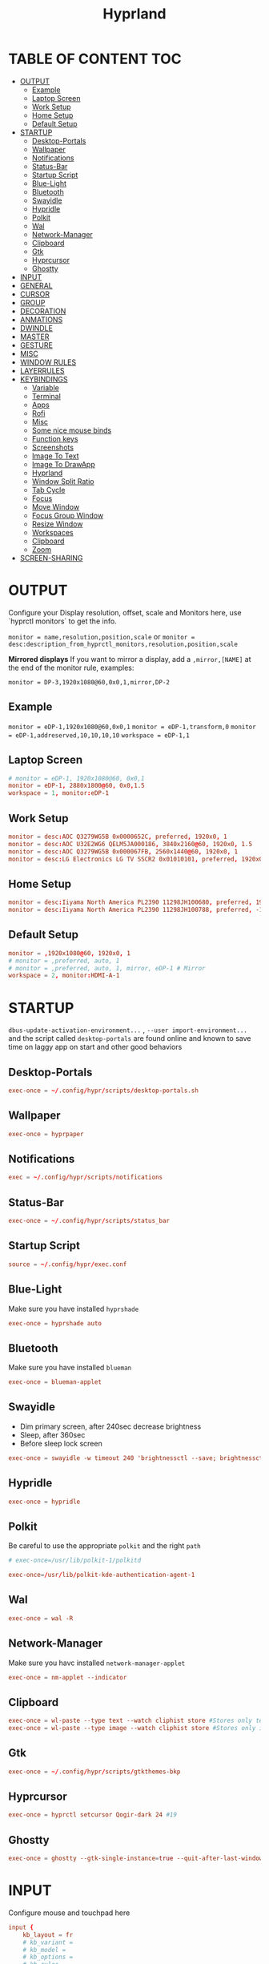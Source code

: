 #+title: Hyprland
#+AUTHOR Corentin ROY (JilkoniX)
#+PROPERTY: header-args :tangle hyprland.conf
#+STARTUP: showeverything

* TABLE OF CONTENT :TOC:
- [[#output][OUTPUT]]
  - [[#example][Example]]
  - [[#laptop-screen][Laptop Screen]]
  - [[#work-setup][Work Setup]]
  - [[#home-setup][Home Setup]]
  - [[#default-setup][Default Setup]]
- [[#startup][STARTUP]]
  - [[#desktop-portals][Desktop-Portals]]
  - [[#wallpaper][Wallpaper]]
  - [[#notifications][Notifications]]
  - [[#status-bar][Status-Bar]]
  - [[#startup-script][Startup Script]]
  - [[#blue-light][Blue-Light]]
  - [[#bluetooth][Bluetooth]]
  - [[#swayidle][Swayidle]]
  - [[#hypridle][Hypridle]]
  - [[#polkit][Polkit]]
  - [[#wal][Wal]]
  - [[#network-manager][Network-Manager]]
  - [[#clipboard][Clipboard]]
  - [[#gtk][Gtk]]
  - [[#hyprcursor][Hyprcursor]]
  - [[#ghostty][Ghostty]]
- [[#input][INPUT]]
- [[#general][GENERAL]]
- [[#cursor][CURSOR]]
- [[#group][GROUP]]
- [[#decoration][DECORATION]]
- [[#anmations][ANMATIONS]]
- [[#dwindle][DWINDLE]]
- [[#master][MASTER]]
- [[#gesture][GESTURE]]
- [[#misc][MISC]]
- [[#window-rules][WINDOW RULES]]
- [[#layerrules][LAYERRULES]]
- [[#keybindings][KEYBINDINGS]]
  - [[#variable][Variable]]
  - [[#terminal][Terminal]]
  - [[#apps][Apps]]
  - [[#rofi][Rofi]]
  - [[#misc-1][Misc]]
  - [[#some-nice-mouse-binds][Some nice mouse binds]]
  - [[#function-keys][Function keys]]
  - [[#screenshots][Screenshots]]
  - [[#image-to-text][Image To Text]]
  - [[#image-to-drawapp][Image To DrawApp]]
  - [[#hyprland][Hyprland]]
  - [[#window-split-ratio][Window Split Ratio]]
  - [[#tab-cycle][Tab Cycle]]
  - [[#focus][Focus]]
  - [[#move-window][Move Window]]
  - [[#focus-group-window][Focus Group Window]]
  - [[#resize-window][Resize Window]]
  - [[#workspaces][Workspaces]]
  - [[#clipboard-1][Clipboard]]
  - [[#zoom][Zoom]]
- [[#screen-sharing][SCREEN-SHARING]]

* OUTPUT
Configure your Display resolution, offset, scale and Monitors here, use `hyprctl monitors` to get the info.

~monitor = name,resolution,position,scale~
or
~monitor = desc:description_from_hyprctl_monitors,resolution,position,scale~

*Mirrored displays*
If you want to mirror a display, add a =,mirror,[NAME]= at the end of the monitor rule, examples:

~monitor = DP-3,1920x1080@60,0x0,1,mirror,DP-2~

** Example
~monitor = eDP-1,1920x1080@60,0x0,1~
~monitor = eDP-1,transform,0~
~monitor = eDP-1,addreserved,10,10,10,10~
~workspace = eDP-1,1~

** Laptop Screen
#+begin_src conf
  # monitor = eDP-1, 1920x1080@60, 0x0,1
  monitor = eDP-1, 2880x1800@60, 0x0,1.5
  workspace = 1, monitor:eDP-1
#+end_src

** Work Setup
#+begin_src conf
  monitor = desc:AOC Q3279WG5B 0x0000652C, preferred, 1920x0, 1
  monitor = desc:AOC U32E2WG6 QELM5JA000186, 3840x2160@60, 1920x0, 1.5
  monitor = desc:AOC Q3279WG5B 0x000067FB, 2560x1440@60, 1920x0, 1
  monitor = desc:LG Electronics LG TV SSCR2 0x01010101, preferred, 1920x0, 1.5
#+end_src

** Home Setup
#+begin_src conf
  monitor = desc:Iiyama North America PL2390 11298JH100680, preferred, 1920x0, 1
  monitor = desc:Iiyama North America PL2390 11298JH100788, preferred, -1920x0, 1
#+end_src

** Default Setup
#+begin_src conf
  monitor = ,1920x1080@60, 1920x0, 1
  # monitor = ,preferred, auto, 1
  # monitor = ,preferred, auto, 1, mirror, eDP-1 # Mirror
  workspace = 2, monitor:HDMI-A-1
#+end_src

* STARTUP
=dbus-update-activation-environment...= , =--user import-environment...= and the script called =desktop-portals=  are found online and known to save time on laggy app on start and other good behaviors

** Desktop-Portals
#+begin_src conf
exec-once = ~/.config/hypr/scripts/desktop-portals.sh
#+end_src

** Wallpaper
#+begin_src conf
exec-once = hyprpaper
#+end_src

** Notifications
#+begin_src conf
exec = ~/.config/hypr/scripts/notifications
#+end_src

** Status-Bar
#+begin_src conf
  exec-once = ~/.config/hypr/scripts/status_bar
#+end_src

** Startup Script
#+begin_src conf
source = ~/.config/hypr/exec.conf
#+end_src

** Blue-Light
Make sure you have installed =hyprshade=
#+begin_src conf
exec-once = hyprshade auto
#+end_src

** Bluetooth
Make sure you have installed =blueman=
#+begin_src conf
exec-once = blueman-applet
#+end_src

** Swayidle
+ Dim primary screen, after 240sec decrease brightness
+ Sleep, after 360sec
+ Before sleep lock screen
#+begin_src conf :tangle no
exec-once = swayidle -w timeout 240 'brightnessctl --save; brightnessctl set 5%' resume 'brightnessctl --restore' timeout 360 '~/.config/hypr/scripts/sleep' before-sleep 'hyprlock'
#+end_src

** Hypridle
#+begin_src conf
exec-once = hypridle
#+end_src

** Polkit
Be careful to use the appropriate =polkit= and the right =path=
#+begin_src conf :tangle no
  # exec-once=/usr/lib/polkit-1/polkitd
#+end_src

#+begin_src conf
  exec-once=/usr/lib/polkit-kde-authentication-agent-1
#+end_src

** Wal
#+begin_src conf
exec-once = wal -R
#+end_src

** Network-Manager
Make sure you havc installed =network-manager-applet=
#+begin_src conf
exec-once = nm-applet --indicator
#+end_src

** Clipboard
#+begin_src conf
exec-once = wl-paste --type text --watch cliphist store #Stores only text data
exec-once = wl-paste --type image --watch cliphist store #Stores only image data
#+end_src

** Gtk
#+begin_src conf :tangle no
exec-once = ~/.config/hypr/scripts/gtkthemes-bkp
#+end_src

** Hyprcursor
#+begin_src conf
exec-once = hyprctl setcursor Qogir-dark 24 #19
#+end_src

** Ghostty
#+begin_src conf
exec-once = ghostty --gtk-single-instance=true --quit-after-last-window-closed=false --initial-window=false
#+end_src

* INPUT
Configure mouse and touchpad here
#+begin_src conf
  input {
      kb_layout = fr
      # kb_variant =
      # kb_model =
      # kb_options =
      # kb_rules =
      follow_mouse = 1
      numlock_by_default = 1
      touchpad {
          natural_scroll = no
          scroll_factor = 0.8
      }
      sensitivity = 0 # -1.0 - 1.0, 0 means no modification.
  }
#+end_src

* GENERAL
#+begin_src conf
  source = ~/.cache/wal/colors-hyprland.conf

  general {
      gaps_in = 12
      gaps_out = 20
      border_size = 2
      layout = dwindle
      col.active_border = $color4
      col.inactive_border = $color8
      allow_tearing = false
      snap {
          enabled = true
      }
  }
#+end_src

* CURSOR
Make the cursor disappear after 3 seconds
#+begin_src conf
  cursor {
    inactive_timeout = 3
    enable_hyprcursor = true
  }
#+end_src

* GROUP
#+begin_src conf
group {
    col.border_active = $color4
    col.border_inactive = $color0
    groupbar {
       render_titles = false
       gradients = true
       height = 4
       col.active = $color4
       col.inactive = $color0
    }
}
#+end_src

* DECORATION
Decoration settings like Rounded Corners, Opacity, Blur, etc.

Your blur =amount= is =blur_size * blur_passes= , but high blur_size (over around 5-ish) will produce artifacts.
if you want heavy blur, you need to up the blur_passes.
the more passes, the more you can up the blur_size without noticing artifacts.

#+begin_src conf
  decoration {
      rounding = 12         # original 10
      rounding_power = 4.0  # original 2.0
      blur {
          enabled = true
          size = 3 # minimum 1
          passes = 1 # minimum 1, more passes = more resource intensive.
      }
      shadow {
          enabled = false
          range = 8
          offset = 1 2
          scale = 0.97
          color = rgba(1E202966)
          color_inactive = 0x50000000
      }
      dim_inactive = true
      dim_strength = 0.05
  }
#+end_src


* ANMATIONS
#+begin_src conf
  animations {
      bezier = easeOutQuint  ,0.23 ,1    ,0.32  ,1
      bezier = easeInOutCubic,0.65 ,0.05 ,0.36  ,1
      bezier = linear        ,0    ,0    ,1     ,1
      bezier = almostLinear  ,0.5  ,0.5  ,0.75  ,1.0
      bezier = quick         ,0.15 ,0    ,0.1   ,1

      bezier = fast          , 0   , 0.99, 0    , 0.99
      bezier = smooth        , 0.1 , 0.99, 0.29 , 1.1
      bezier = overshot      , 0.05,0.9  ,0.1   ,1.1

      animation = global         , 1 , 10  , default
      # animation = border         , 1 , 5.39, easeOutQuint
      animation = windows        , 1 , 4.79, easeOutQuint, gnomed
      animation = fadeIn         , 1 , 1.73, almostLinear
      animation = fadeOut        , 1 , 1.46, almostLinear
      animation = fade           , 1 , 3.03, quick
      animation = layers         , 1 , 3.81, easeOutQuint
      animation = layersIn       , 1 , 4   , easeOutQuint, slide
      animation = layersOut      , 1 , 1.5 , linear      , slide
      animation = fadeLayersIn   , 1 , 1.79, almostLinear
      animation = fadeLayersOut  , 1 , 1.39, almostLinear
      animation = workspaces     , 1 , 5   , overshot    , slide
  }
#+end_src

* DWINDLE
#+begin_src conf
dwindle {
    pseudotile = yes # enable pseudotiling on dwindle
    preserve_split = yes
    smart_split = false
}
#+end_src

* MASTER
#+begin_src conf
master {
    # See https://wiki.hyprland.org/Configuring/Master-Layout/ for more
    new_on_top = false
}
#+end_src

* GESTURE
#+begin_src conf
gestures {
    workspace_swipe = yes
    workspace_swipe_fingers = 3
    workspace_swipe_create_new = true
}
#+end_src

* MISC
#+begin_src conf
misc {
  disable_hyprland_logo = true
  disable_splash_rendering = true
  mouse_move_enables_dpms = true
  vfr = false
}
#+end_src

* WINDOW RULES
List of options
- windowrule = move 69 420,abc
- windowrule = size 420 69,abc
- windowrule = tile,xyz
- windowrule = pseudo,abc
- windowrule = monitor 0,xyz
- windowrule = workspace 12,abc
- windowrule = opacity 1.0,abc
- windowrule = animation slide left,abc
- windowrule = rounding 10,abc

#+begin_src conf
  # Float Necessary Windows
  windowrule = float,class:^waypaper$
  windowrule = float,class:^org.pulseaudio.pavucontrol$
  windowrule = float,class:^foot-float$
  windowrule = float,class:^nm-connection-editor$
  windowrule = float,class:^Gimp$

  windowrule = float,class:^(blueman-manager)$
  windowrule = float,class:^(org.twosheds.iwgtk)$
  windowrule = float,class:^(blueberry.py)$
  windowrule = float,class:^(xdg-desktop-portal-gtk)$
  windowrule = float,class:^(org.kde.gwenview)$

  windowrule = float,class:^kitty$ title:^(float-.*)$
  windowrule = size 50% 50%,class:^kitty$ title:^(float-.*)$

  windowrule = workspace 4,class:^Pop$

  # File Managers
  windowrule = float,class:^(org.kde.dolphin|thunar|org.freedesktop.impl.portal.desktop.kde)$
  windowrule = center, class:^(org.kde.dolphin|thunar|org.freedesktop.impl.portal.desktop.kde)$
  windowrule = size 1280 720,class:^(org.kde.dolphin|thunar|org.freedesktop.impl.portal.desktop.kde)$

  # Gnome Settings
  windowrule = float,class:^(org.gnome.Settings)$
  windowrule = center,class:^(org.gnome.Settings)$
  windowrule = size 1280 720,class:^(org.gnome.Settings)$

  # Browser
  windowrule = workspace 2,class:^brave-browser$
  windowrule = workspace 2,class:^zen$
  windowrule = float,class:^(brave)$,title:^(Open File)$
  windowrule = float,class:^(brave)$,title:^(Save File)$
  windowrule = float,class:^(brave)$,title:^(Picture in picture)$
  windowrule = float,class:^(zen)$,title:^(Picture-in-Picture)$
  windowrule = size 740 440,class:^(zen)$,title:^(Picture-in-Picture)$
  windowrule = move onscreen 100%-w-20,class:^(zen)$,title:^(Picture-in-Picture)$
  windowrule = float,class:^brave-.*-Default$

  # Emacs
  windowrule = workspace 3,class:^(emacs)$

  # Teams
  windowrule = workspace 1,class:^(.*Microsoft Teams.*)$
  windowrule = workspace 1,class:^(teams-for-linux)$

  # Discord
  windowrule = workspace 1,class:^(discord|WebCord)$

  # Slack
  windowrule = workspace 1,class:^(Slack)$

  # All
  windowrule = opacity 0.94 override 0.94 override,class:^(.*)$
  windowrule = opaque 1,class:^(.*)$
  windowrule = opaque 0,class:^(emacs|kitty|Alacritty|com.mitchellh.ghostty)$
#+end_src

* LAYERRULES
#+begin_src conf
layerrule = noanim, selection
layerrule = noanim, hyprpicker
layerrule = dimaround, rofi
#+end_src

* KEYBINDINGS
** Variable
#+begin_src conf
    # See https://wiki.hyprland.org/Configuring/Keywords/ for more
    $mainMod = SUPER

    $term = ghostty --gtk-single-instance=true
    $term2 = kitty
    $wallpapermenu = ~/.config/rofi/wallpaper.sh
    $thememenu = ~/.config/rofi/theme.sh
    $appmenu = ~/.config/rofi/appmenu.sh
    $clipboardlist = ~/.config/rofi/clipboardlist.sh
    $powermenu = ~/.config/hypr/scripts/powermenu
    $volume = ~/.config/hypr/scripts/volume
    $brightness = ~/.config/hypr/scripts/brightness
    $screenshot = ~/.config/hypr/scripts/screenshot
    $lockscreen = hyprlock
    $sleep = ~/.config/hypr/scripts/sleep
    $suspend = ~/.config/hypr/scripts/suspend
    $wlogout = ~/.config/hypr/scripts/wlogout
    $colorpicker = ~/.config/hypr/scripts/colorpicker
    $files = thunar
    $editor = emacsclient -c -n -a 'emacs'
    $editor-everywhere = emacsclient --eval "(emacs-everywhere)"
    $browser = zen
    $help_keybind = ~/.config/rofi/keybinding.sh
#+end_src

** Terminal
#+begin_src conf
  bind = $mainMod, Return, exec, $term
  bind = $mainMod SHIFT, Return, exec, $term2
  bind = $mainMod CTRL, Return, exec, [float; size 50% 60%] $term2
#+end_src

** Apps
#+begin_src conf
  bind = $mainMod, E, exec, $files
  bind = $mainMod SHIFT, E, exec, $editor
  bind = $mainMod SHIFT, I, exec, $editor-everywhere
  bind = $mainMod SHIFT, W, exec, $browser
#+end_src

** Rofi
#+begin_src conf
  bind = $mainMod, D, exec, $appmenu
  bind = $mainMod, X, exec, $powermenu
  bind = $mainMod, W, exec, $wallpapermenu
  bind = $mainMod, T, exec, $thememenu
  bind = $mainMod SHIFT, Comma, exec, pkill rofi || $help_keybind
#+end_src

** Misc
#+begin_src conf
bind = $mainMod, C, exec, $colorpicker
bind = CTRL ALT,L, exec, $suspend
#+end_src

** Some nice mouse binds
#+begin_src conf
bindm = SUPER, mouse:272, movewindow
bindm = SUPER, mouse:273, resizewindow
#+end_src

** Function keys
- E flag is used to repeat cmd when hold
#+begin_src conf
binde = ,XF86MonBrightnessUp, exec, $brightness --inc
binde = ,XF86MonBrightnessDown, exec, $brightness --dec
binde = ,XF86AudioRaiseVolume, exec, $volume --inc
binde = ,XF86AudioLowerVolume, exec, $volume --dec
bind = ,XF86AudioMute, exec, $volume --toggle
bind = ,XF86AudioMicMute, exec, $volume --toggle-mic
bind = ,XF86AudioNext, exec, playerctl next
bind = ,XF86AudioPrev, exec, playerctl previous
bind = ,XF86AudioPlay, exec, playerctl play-pause
bind = ,XF86AudioStop, exec, playerctl stop
#+end_src

** Screenshots
#+begin_src conf
bind = ,Print, exec, $screenshot --now
bind = CTRL, Print, exec, $screenshot --in5
bind = SHIFT, Print, exec, $screenshot --in10
bind = $mainMod, Print, exec, $screenshot --win
bind = $mainMod CTRL, Print, exec, $screenshot --area
#+end_src

** Image To Text
#+begin_src conf
  bind = $mainMod SHIFT, T, exec, grim -g "$(slurp -d -c D1E5F4BB -b 1B232866 -s 00000000)" "tmp.png" && tesseract "tmp.png" - | wl-copy && rm "tmp.png"
#+end_src

** Image To DrawApp
#+begin_src conf
  bind = $mainMod SHIFT, P, exec, grim -g "$(slurp)" - | swappy -f -
#+end_src

** Hyprland
#+begin_src conf
  bind = $mainMod, Q, killactive,
  bind = CTRL ALT, Delete, exit,
  bind = $mainMod, F, fullscreen, 2
  bind = $mainMod CTRL, F, fullscreen, 0
  bind = $mainMod SHIFT, F, fullscreen, 1
  bind = $mainMod, Space, togglefloating,
  bind = $mainMod SHIFT, Space, togglesplit,
  bind = $mainMod, P, pseudo,
  bind = $mainMod, O, exec, hyprctl dispatch setprop active opaque toggle
  bind = $mainMod CTRL, Space, pin
  bind = $mainMod, G, togglegroup
  bind = $mainMod SHIFT, C, exec, ~/.config/hypr/scripts/compactmode.sh
  bind = $mainMod, F1, exec, ~/.config/hypr/scripts/gamemode.sh

  # Example special workspace (scratchpad)
  bind = $mainMod, S, togglespecialworkspace, magic
  bind = $mainMod SHIFT, S, movetoworkspace, special:magic
#+end_src

** Window Split Ratio
#+begin_src conf
bind = $mainMod CTRL, Minus, splitratio, -0.1
bind = $mainMod CTRL, Equal, splitratio, 0.1
#+end_src

** Tab Cycle
To switch between windows in a floating workspace

#+begin_src conf
bind = $mainMod, Tab, cyclenext,        # change focus to another window
bind = $mainMod, Tab, bringactivetotop, # bring it to the top
#+end_src

** Focus
#+begin_src conf
bind = $mainMod, H, movefocus, l
bind = $mainMod, H, bringactivetotop

bind = $mainMod, L, movefocus, r
bind = $mainMod, L, bringactivetotop

bind = $mainMod, K, movefocus, u
bind = $mainMod, K, bringactivetotop

bind = $mainMod, J, movefocus, d
bind = $mainMod, J, bringactivetotop

bind = $mainMod, Comma, focusmonitor, -1
bind = $mainMod, Semicolon, focusmonitor, +1
#+end_src

** Move Window
#+begin_src conf
bind = $mainMod SHIFT, H, movewindoworgroup, l
bind = $mainMod SHIFT, L, movewindoworgroup, r
bind = $mainMod SHIFT, K, movewindoworgroup, u
bind = $mainMod SHIFT, J, movewindoworgroup, d
#+end_src

** Focus Group Window
#+begin_src conf
bind = $mainMod, B, changegroupactive, b
bind = $mainMod SHIFT, B, changegroupactive, f
#+end_src

** Resize Window
- 'e' flag is used to repeat cmd when hold
#+begin_src conf
binde = $mainMod CTRL, H, resizeactive, -20 0
binde = $mainMod CTRL, L, resizeactive, 20 0
binde = $mainMod CTRL, K, resizeactive, 0 -20
binde = $mainMod CTRL, J, resizeactive, 0 20
#+end_src

** Workspaces
*** Focus
#+begin_src conf
bind = $mainMod, ampersand, workspace, 1
bind = $mainMod, eacute, workspace, 2
bind = $mainMod, quotedbl, workspace, 3
bind = $mainMod, apostrophe, workspace, 4
bind = $mainMod, parenleft, workspace, 5
bind = $mainMod, minus, workspace, 6
bind = $mainMod, egrave, workspace, 7
bind = $mainMod, underscore, workspace, 8
#+end_src

*** Focus On Current Monitor
#+begin_src conf :tangle no
bind = $mainMod, ampersand, focusworkspaceoncurrentmonitor, 1
bind = $mainMod, eacute, focusworkspaceoncurrentmonitor, 2
bind = $mainMod, quotedbl, focusworkspaceoncurrentmonitor, 3
bind = $mainMod, apostrophe, focusworkspaceoncurrentmonitor, 4
bind = $mainMod, parenleft, focusworkspaceoncurrentmonitor, 5
bind = $mainMod, minus, focusworkspaceoncurrentmonitor, 6
bind = $mainMod, egrave, focusworkspaceoncurrentmonitor, 7
bind = $mainMod, underscore, focusworkspaceoncurrentmonitor, 8
#+end_src

*** Move workspace to different monitor
#+begin_src conf
bind=$mainMod ALT,h,movecurrentworkspacetomonitor,l
bind=$mainMod ALT,j,movecurrentworkspacetomonitor,p
bind=$mainMod ALT,k,movecurrentworkspacetomonitor,u
bind=$mainMod ALT,l,movecurrentworkspacetomonitor,r
#+end_src

*** Send to Workspaces
#+begin_src conf
bind = ALT, ampersand, movetoworkspace, 1
bind = ALT, eacute, movetoworkspace, 2
bind = ALT, quotedbl, movetoworkspace, 3
bind = ALT, apostrophe, movetoworkspace, 4
bind = ALT, parenleft, movetoworkspace, 5
bind = ALT, minus, movetoworkspace, 6
bind = ALT, egrave, movetoworkspace, 7
bind = ALT, underscore, movetoworkspace, 8
#+end_src

*** Scroll Through Existing Workspaces
#+begin_src conf
bind = $mainMod, mouse_down, workspace, e+1
bind = $mainMod, mouse_up, workspace, e-1

bind = $mainMod CTRL, mouse_up, workspace, +1
bind = $mainMod CTRL, mouse_down, workspace, -1
#+end_src

** Clipboard
#+begin_src conf
bind = SUPER, V, exec, $clipboardlist
#+end_src

** Zoom
#+begin_src conf
  bind = $mainMod SHIFT, mouse_down,exec,hyprctl -q keyword cursor:zoom_factor $(hyprctl getoption cursor:zoom_factor | awk '/^float.*/ {print $2 + 0.5}')
  bind = $mainMod SHIFT, mouse_up,  exec,hyprctl -q keyword cursor:zoom_factor $(hyprctl getoption cursor:zoom_factor | awk '/^float.*/ {print $2 - 0.5}')

  binde = $mainMod,       equal, exec,hyprctl -q keyword cursor:zoom_factor $(hyprctl getoption cursor:zoom_factor | awk '/^float.*/ {print $2 + 0.5}')
  binde = $mainMod SHIFT, minus, exec,hyprctl -q keyword cursor:zoom_factor $(hyprctl getoption cursor:zoom_factor | awk '/^float.*/ {print $2 - 0.5}')
  bind = $mainMod SHIFT,  equal,  exec,hyprctl -q keyword cursor:zoom_factor 1
#+end_src

* SCREEN-SHARING
#+begin_src conf
env = GDK_BACKEND=wayland,x11
env = QT_QPA_PLATFORM="wayland;xcb"
env = XDG_CURRENT_DESKTOP=Hyprland
env = XDG_SESSION_TYPE=wayland
env = XDG_SESSION_DESKTOP=Hyprland

exec-once = dbus-update-activation-environment --systemd WAYLAND_DISPLAY XDG_CURRENT_DESKTOP
#+end_src
